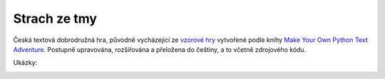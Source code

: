 Strach ze tmy
=============

Česká textová dobrodružná hra, původně vycházející ze `vzorové hry <https://github.com/myrmica-habilis/cave-terror>`__ vytvořené podle knihy `Make Your Own Python Text Adventure <https://www.apress.com/gp/book/9781484232309>`__. Postupně upravována, rozšiřována a přeložena do češtiny, a to včetně zdrojového kódu.

Ukázky:

.. image:: screenshot_pycharm.png

.. image:: screenshot_console.png

.. image:: screenshot_replit.png

